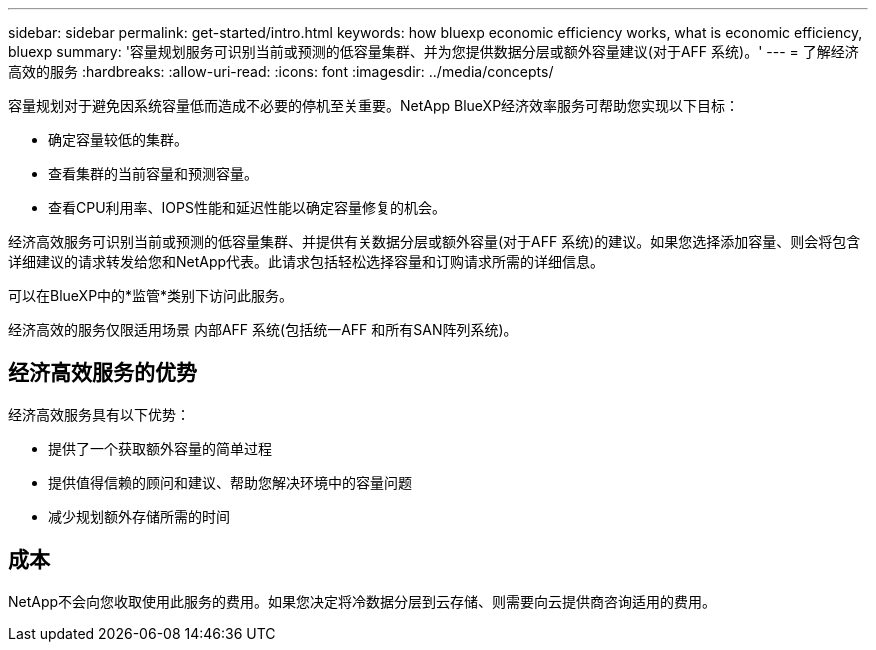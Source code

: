 ---
sidebar: sidebar 
permalink: get-started/intro.html 
keywords: how bluexp economic efficiency works, what is economic efficiency, bluexp 
summary: '容量规划服务可识别当前或预测的低容量集群、并为您提供数据分层或额外容量建议(对于AFF 系统)。' 
---
= 了解经济高效的服务
:hardbreaks:
:allow-uri-read: 
:icons: font
:imagesdir: ../media/concepts/


[role="lead"]
容量规划对于避免因系统容量低而造成不必要的停机至关重要。NetApp BlueXP经济效率服务可帮助您实现以下目标：

* 确定容量较低的集群。
* 查看集群的当前容量和预测容量。
* 查看CPU利用率、IOPS性能和延迟性能以确定容量修复的机会。


经济高效服务可识别当前或预测的低容量集群、并提供有关数据分层或额外容量(对于AFF 系统)的建议。如果您选择添加容量、则会将包含详细建议的请求转发给您和NetApp代表。此请求包括轻松选择容量和订购请求所需的详细信息。

可以在BlueXP中的*监管*类别下访问此服务。

经济高效的服务仅限适用场景 内部AFF 系统(包括统一AFF 和所有SAN阵列系统)。



== 经济高效服务的优势

经济高效服务具有以下优势：

* 提供了一个获取额外容量的简单过程
* 提供值得信赖的顾问和建议、帮助您解决环境中的容量问题
* 减少规划额外存储所需的时间




== 成本

NetApp不会向您收取使用此服务的费用。如果您决定将冷数据分层到云存储、则需要向云提供商咨询适用的费用。

